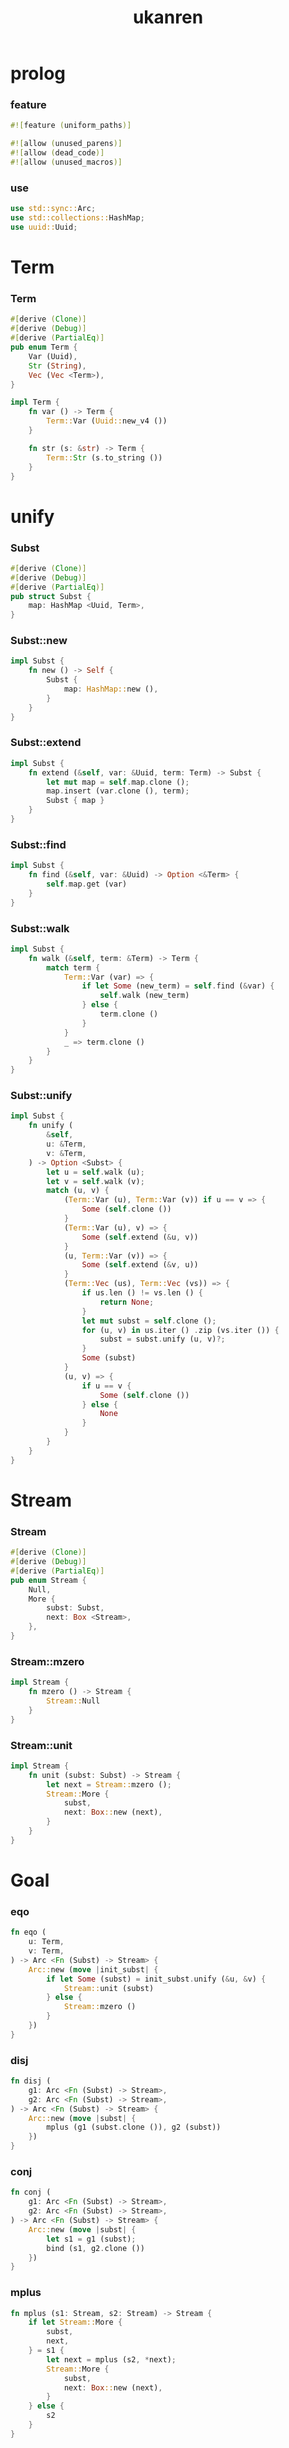 #+property: tangle lib.rs
#+title: ukanren

* prolog

*** feature

    #+begin_src rust
    #![feature (uniform_paths)]

    #![allow (unused_parens)]
    #![allow (dead_code)]
    #![allow (unused_macros)]
    #+end_src

*** use

    #+begin_src rust
    use std::sync::Arc;
    use std::collections::HashMap;
    use uuid::Uuid;
    #+end_src

* Term

*** Term

    #+begin_src rust
    #[derive (Clone)]
    #[derive (Debug)]
    #[derive (PartialEq)]
    pub enum Term {
        Var (Uuid),
        Str (String),
        Vec (Vec <Term>),
    }

    impl Term {
        fn var () -> Term {
            Term::Var (Uuid::new_v4 ())
        }

        fn str (s: &str) -> Term {
            Term::Str (s.to_string ())
        }
    }
    #+end_src

* unify

*** Subst

    #+begin_src rust
    #[derive (Clone)]
    #[derive (Debug)]
    #[derive (PartialEq)]
    pub struct Subst {
        map: HashMap <Uuid, Term>,
    }
    #+end_src

*** Subst::new

    #+begin_src rust
    impl Subst {
        fn new () -> Self {
            Subst {
                map: HashMap::new (),
            }
        }
    }
    #+end_src

*** Subst::extend

    #+begin_src rust
    impl Subst {
        fn extend (&self, var: &Uuid, term: Term) -> Subst {
            let mut map = self.map.clone ();
            map.insert (var.clone (), term);
            Subst { map }
        }
    }
    #+end_src

*** Subst::find

    #+begin_src rust
    impl Subst {
        fn find (&self, var: &Uuid) -> Option <&Term> {
            self.map.get (var)
        }
    }
    #+end_src

*** Subst::walk

    #+begin_src rust
    impl Subst {
        fn walk (&self, term: &Term) -> Term {
            match term {
                Term::Var (var) => {
                    if let Some (new_term) = self.find (&var) {
                        self.walk (new_term)
                    } else {
                        term.clone ()
                    }
                }
                _ => term.clone ()
            }
        }
    }
    #+end_src

*** Subst::unify

    #+begin_src rust
    impl Subst {
        fn unify (
            &self,
            u: &Term,
            v: &Term,
        ) -> Option <Subst> {
            let u = self.walk (u);
            let v = self.walk (v);
            match (u, v) {
                (Term::Var (u), Term::Var (v)) if u == v => {
                    Some (self.clone ())
                }
                (Term::Var (u), v) => {
                    Some (self.extend (&u, v))
                }
                (u, Term::Var (v)) => {
                    Some (self.extend (&v, u))
                }
                (Term::Vec (us), Term::Vec (vs)) => {
                    if us.len () != vs.len () {
                        return None;
                    }
                    let mut subst = self.clone ();
                    for (u, v) in us.iter () .zip (vs.iter ()) {
                        subst = subst.unify (u, v)?;
                    }
                    Some (subst)
                }
                (u, v) => {
                    if u == v {
                        Some (self.clone ())
                    } else {
                        None
                    }
                }
            }
        }
    }
    #+end_src

* Stream

*** Stream

    #+begin_src rust
    #[derive (Clone)]
    #[derive (Debug)]
    #[derive (PartialEq)]
    pub enum Stream {
        Null,
        More {
            subst: Subst,
            next: Box <Stream>,
        },
    }
    #+end_src

*** Stream::mzero

    #+begin_src rust
    impl Stream {
        fn mzero () -> Stream {
            Stream::Null
        }
    }
    #+end_src

*** Stream::unit

    #+begin_src rust
    impl Stream {
        fn unit (subst: Subst) -> Stream {
            let next = Stream::mzero ();
            Stream::More {
                subst,
                next: Box::new (next),
            }
        }
    }
    #+end_src

* Goal

*** eqo

    #+begin_src rust
    fn eqo (
        u: Term,
        v: Term,
    ) -> Arc <Fn (Subst) -> Stream> {
        Arc::new (move |init_subst| {
            if let Some (subst) = init_subst.unify (&u, &v) {
                Stream::unit (subst)
            } else {
                Stream::mzero ()
            }
        })
    }
    #+end_src

*** disj

    #+begin_src rust
    fn disj (
        g1: Arc <Fn (Subst) -> Stream>,
        g2: Arc <Fn (Subst) -> Stream>,
    ) -> Arc <Fn (Subst) -> Stream> {
        Arc::new (move |subst| {
            mplus (g1 (subst.clone ()), g2 (subst))
        })
    }
    #+end_src

*** conj

    #+begin_src rust
    fn conj (
        g1: Arc <Fn (Subst) -> Stream>,
        g2: Arc <Fn (Subst) -> Stream>,
    ) -> Arc <Fn (Subst) -> Stream> {
        Arc::new (move |subst| {
            let s1 = g1 (subst);
            bind (s1, g2.clone ())
        })
    }
    #+end_src

*** mplus

    #+begin_src rust
    fn mplus (s1: Stream, s2: Stream) -> Stream {
        if let Stream::More {
            subst,
            next,
        } = s1 {
            let next = mplus (s2, *next);
            Stream::More {
                subst,
                next: Box::new (next),
            }
        } else {
            s2
        }
    }
    #+end_src

*** bind

    #+begin_src rust
    fn bind (
        s: Stream,
        g: Arc <Fn (Subst) -> Stream>,
    ) -> Stream {
        if let Stream::More {
            subst,
            next,
        } = s {
            mplus (g (subst), bind (*next, g))
        } else {
            Stream::mzero ()
        }
    }
    #+end_src

* test

*** test_unify

    #+begin_src rust
    #[test]
    fn test_unify () {
        let subst = Subst::new ();
        let v = Term::var ();
        let u = Term::var ();
        subst.unify (&v, &u) .unwrap ();
        subst.unify (&u, &u) .unwrap ();
        subst.unify (&v, &v) .unwrap ();
        let bye = Term::str ("bye");
        let love = Term::str ("love");
        let vec1 = Term::Vec (vec! [
            v.clone (),
            bye.clone (),
            u.clone (),
        ]);
        let vec2 = Term::Vec (vec! [
            u.clone (),
            bye.clone (),
            love.clone (),
        ]);
        let subst = subst.unify (&vec1, &vec2) .unwrap ();
        assert_eq! (2, subst.map.len ());
    }
    #+end_src

*** test_goal

    #+begin_src rust
    #[test]
    fn test_goal () {
        let x = Term::var ();
        let y = Term::var ();
        let hi = Term::str ("hi");
        let bye = Term::str ("bye");
        let love = Term::str ("love");
        let g = conj (eqo (x.clone (), hi.clone ()),
                      disj (eqo (y.clone (), bye.clone ()),
                            eqo (y.clone (), love.clone ())));
        println! ("{:?}", g (Subst::new ()));
    }
    #+end_src
